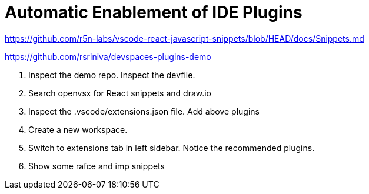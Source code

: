 = Automatic Enablement of IDE Plugins
:navtitle: IDE Plugins

https://github.com/r5n-labs/vscode-react-javascript-snippets/blob/HEAD/docs/Snippets.md

https://github.com/rsriniva/devspaces-plugins-demo

. Inspect the demo repo. Inspect the devfile.

. Search openvsx for React snippets and draw.io

. Inspect the .vscode/extensions.json file. Add above plugins

. Create a new workspace.

. Switch to extensions tab in left sidebar. Notice the recommended plugins.

. Show some rafce and imp snippets

